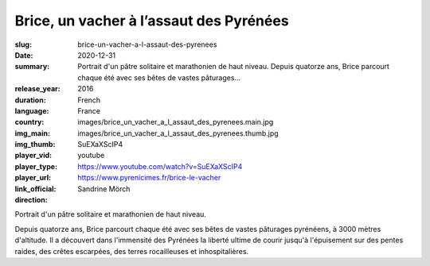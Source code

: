 Brice, un vacher à l’assaut des Pyrénées
########################################

:slug: brice-un-vacher-a-l-assaut-des-pyrenees
:date: 2020-12-31
:summary: Portrait d'un pâtre solitaire et marathonien de haut niveau. Depuis quatorze ans, Brice parcourt chaque été avec ses bêtes de vastes pâturages...
:release_year: 2016
:duration: 
:language: French
:country: France
:img_main: images/brice_un_vacher_a_l_assaut_des_pyrenees.main.jpg
:img_thumb: images/brice_un_vacher_a_l_assaut_des_pyrenees.thumb.jpg
:player_vid: SuEXaXScIP4
:player_type: youtube
:player_url: https://www.youtube.com/watch?v=SuEXaXScIP4
:link_official: https://www.pyrenicimes.fr/brice-le-vacher
:direction: Sandrine Mörch

Portrait d'un pâtre solitaire et marathonien de haut niveau.

Depuis quatorze ans, Brice parcourt chaque été avec ses bêtes de vastes pâturages pyrénéens, à 3000 mètres d'altitude. Il a découvert dans l'immensité des Pyrénées la liberté ultime de courir jusqu'à l'épuisement sur des pentes raides, des crêtes escarpées, des terres rocailleuses et inhospitalières.
